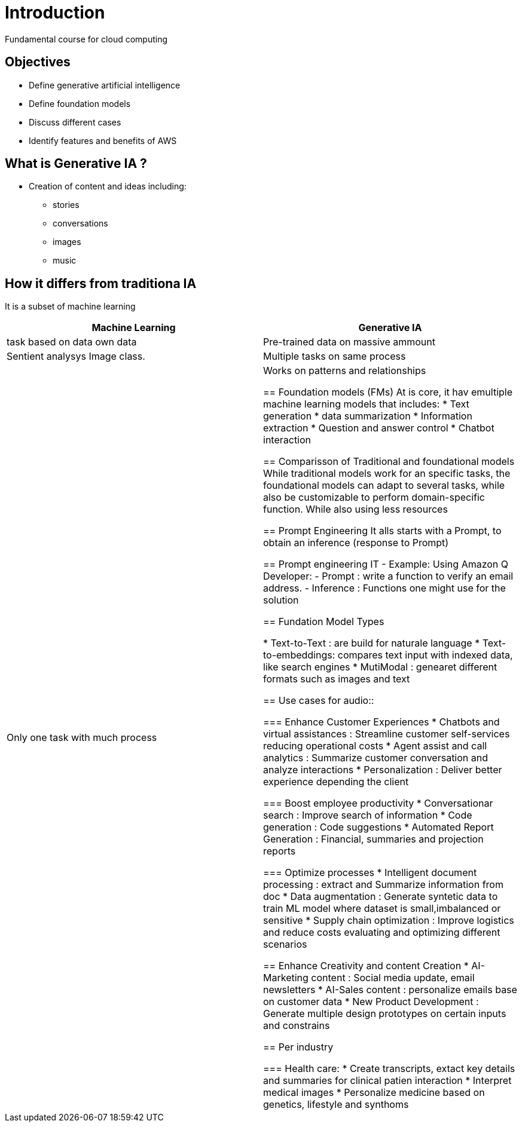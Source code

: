 = Introduction
Fundamental course for cloud computing

== Objectives
- Define generative artificial intelligence
- Define foundation models
- Discuss different cases
- Identify features and benefits of AWS

== What is Generative IA ? 
- Creation of content and ideas including:
 * stories
 * conversations
 * images
 * music

== How it differs from traditiona IA
It is a subset of machine learning 

|===
|Machine Learning                   |Generative IA 

|task based on data own data        |Pre-trained data on massive ammount 
|Sentient analysys Image class.     |Multiple tasks on same process
|Only one task with much process    |Works on patterns and relationships

== Foundation models (FMs)
At is core, it hav emultiple machine learning models that includes: 
 * Text generation
 * data summarization
 * Information extraction
 * Question and answer control
 * Chatbot interaction

== Comparisson of Traditional and foundational models
 While traditional models work for an specific tasks, the foundational models
 can adapt to several tasks, while also be customizable to perform domain-specific
 function. While also using less resources

== Prompt Engineering
It alls starts with a Prompt, to obtain an inference (response to Prompt)

== Prompt engineering IT 
- Example: Using Amazon Q Developer:
    - Prompt        : write a function to verify an email address.
    - Inference     : Functions one might use for the solution

== Fundation Model Types

* Text-to-Text      : are build for naturale language
* Text-to-embeddings: compares text input with indexed data, like search engines
* MutiModal         : genearet different formats such as images and text

== Use cases for audio::

=== Enhance Customer Experiences
    * Chatbots and virtual assistances  : Streamline customer self-services reducing operational costs
    * Agent assist and call analytics   : Summarize customer conversation and analyze interactions
    * Personalization                   : Deliver better experience depending the client

=== Boost employee productivity
    * Conversationar search             : Improve search of information
    * Code generation                   : Code suggestions
    * Automated Report Generation       : Financial, summaries and projection reports

=== Optimize processes
    * Intelligent document processing   : extract and Summarize information from doc
    * Data augmentation                 :  Generate syntetic data to train ML model where dataset is small,imbalanced or sensitive
    * Supply chain optimization         : Improve logistics and reduce costs evaluating and optimizing different scenarios

== Enhance Creativity and content Creation  
    * AI-Marketing content              : Social media update, email newsletters
    * AI-Sales content                  : personalize emails base on customer data
    * New Product Development           : Generate multiple design prototypes on certain inputs and constrains

== Per industry

=== Health care:
    * Create transcripts, extact key details and summaries for clinical patien interaction
    * Interpret medical images
    * Personalize medicine based on genetics, lifestyle and synthoms


